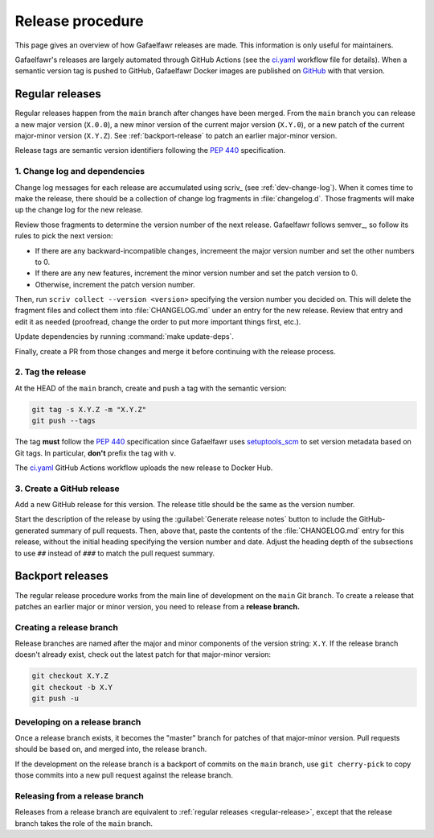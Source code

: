#################
Release procedure
#################

This page gives an overview of how Gafaelfawr releases are made.
This information is only useful for maintainers.

Gafaelfawr's releases are largely automated through GitHub Actions (see the `ci.yaml`_ workflow file for details).
When a semantic version tag is pushed to GitHub, Gafaelfawr Docker images are published on `GitHub <https://github.com/orgs/lsst-sqre/packages?repo_name=gafaelfawr>`__ with that version.

.. _`ci.yaml`: https://github.com/lsst-sqre/gafaelfawr/blob/main/.github/workflows/ci.yaml

.. _regular-release:

Regular releases
================

Regular releases happen from the ``main`` branch after changes have been merged.
From the ``main`` branch you can release a new major version (``X.0.0``), a new minor version of the current major version (``X.Y.0``), or a new patch of the current major-minor version (``X.Y.Z``).
See :ref:`backport-release` to patch an earlier major-minor version.

Release tags are semantic version identifiers following the :pep:`440` specification.

1. Change log and dependencies
------------------------------

Change log messages for each release are accumulated using scriv_ (see :ref:`dev-change-log`).
When it comes time to make the release, there should be a collection of change log fragments in :file:`changelog.d`.
Those fragments will make up the change log for the new release.

Review those fragments to determine the version number of the next release.
Gafaelfawr follows semver_, so follow its rules to pick the next version:

- If there are any backward-incompatible changes, incremeent the major version number and set the other numbers to 0.
- If there are any new features, increment the minor version number and set the patch version to 0.
- Otherwise, increment the patch version number.

Then, run ``scriv collect --version <version>`` specifying the version number you decided on.
This will delete the fragment files and collect them into :file:`CHANGELOG.md` under an entry for the new release.
Review that entry and edit it as needed (proofread, change the order to put more important things first, etc.).

Update dependencies by running :command:`make update-deps`.

Finally, create a PR from those changes and merge it before continuing with the release process.

2. Tag the release
------------------

At the HEAD of the ``main`` branch, create and push a tag with the semantic version:

.. code-block:: sh

   git tag -s X.Y.Z -m "X.Y.Z"
   git push --tags

The tag **must** follow the :pep:`440` specification since Gafaelfawr uses setuptools_scm_ to set version metadata based on Git tags.
In particular, **don't** prefix the tag with ``v``.

.. _setuptools_scm: https://github.com/pypa/setuptools-scm

The `ci.yaml`_ GitHub Actions workflow uploads the new release to Docker Hub.

3. Create a GitHub release
--------------------------

Add a new GitHub release for this version.
The release title should be the same as the version number.

Start the description of the release by using the :guilabel:`Generate release notes` button to include the GitHub-generated summary of pull requests.
Then, above that, paste the contents of the :file:`CHANGELOG.md` entry for this release, without the initial heading specifying the version number and date.
Adjust the heading depth of the subsections to use ``##`` instead of ``###`` to match the pull request summary.

.. _backport-release:

Backport releases
=================

The regular release procedure works from the main line of development on the ``main`` Git branch.
To create a release that patches an earlier major or minor version, you need to release from a **release branch.**

Creating a release branch
-------------------------

Release branches are named after the major and minor components of the version string: ``X.Y``.
If the release branch doesn't already exist, check out the latest patch for that major-minor version:

.. code-block:: sh

   git checkout X.Y.Z
   git checkout -b X.Y
   git push -u

Developing on a release branch
------------------------------

Once a release branch exists, it becomes the "master" branch for patches of that major-minor version.
Pull requests should be based on, and merged into, the release branch.

If the development on the release branch is a backport of commits on the ``main`` branch, use ``git cherry-pick`` to copy those commits into a new pull request against the release branch.

Releasing from a release branch
-------------------------------

Releases from a release branch are equivalent to :ref:`regular releases <regular-release>`, except that the release branch takes the role of the ``main`` branch.
